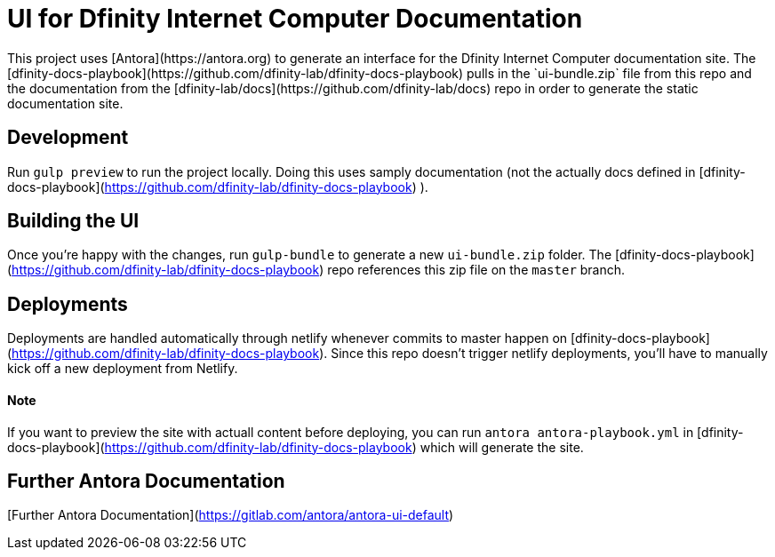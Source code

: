 # UI for Dfinity Internet Computer Documentation
This project uses [Antora](https://antora.org) to generate an interface for the Dfinity Internet Computer documentation site. The [dfinity-docs-playbook](https://github.com/dfinity-lab/dfinity-docs-playbook) pulls in the `ui-bundle.zip` file from this repo and the documentation from the [dfinity-lab/docs](https://github.com/dfinity-lab/docs) repo in order to generate the static documentation site. 

## Development
Run `gulp preview` to run the project locally. Doing this uses samply documentation (not the actually docs defined in [dfinity-docs-playbook](https://github.com/dfinity-lab/dfinity-docs-playbook) ).

## Building the UI
Once you're happy with the changes, run `gulp-bundle` to generate a new `ui-bundle.zip` folder. The [dfinity-docs-playbook](https://github.com/dfinity-lab/dfinity-docs-playbook) repo references this zip file on the `master` branch.

## Deployments
Deployments are handled automatically through netlify whenever commits to master happen on [dfinity-docs-playbook](https://github.com/dfinity-lab/dfinity-docs-playbook). Since this repo doesn't trigger netlify deployments, you'll have to manually kick off a new deployment from Netlify.

#### Note
If you want to preview the site with actuall content before deploying, you can run `antora antora-playbook.yml` in [dfinity-docs-playbook](https://github.com/dfinity-lab/dfinity-docs-playbook) which will generate the site. 


## Further Antora Documentation
[Further Antora Documentation](https://gitlab.com/antora/antora-ui-default)
